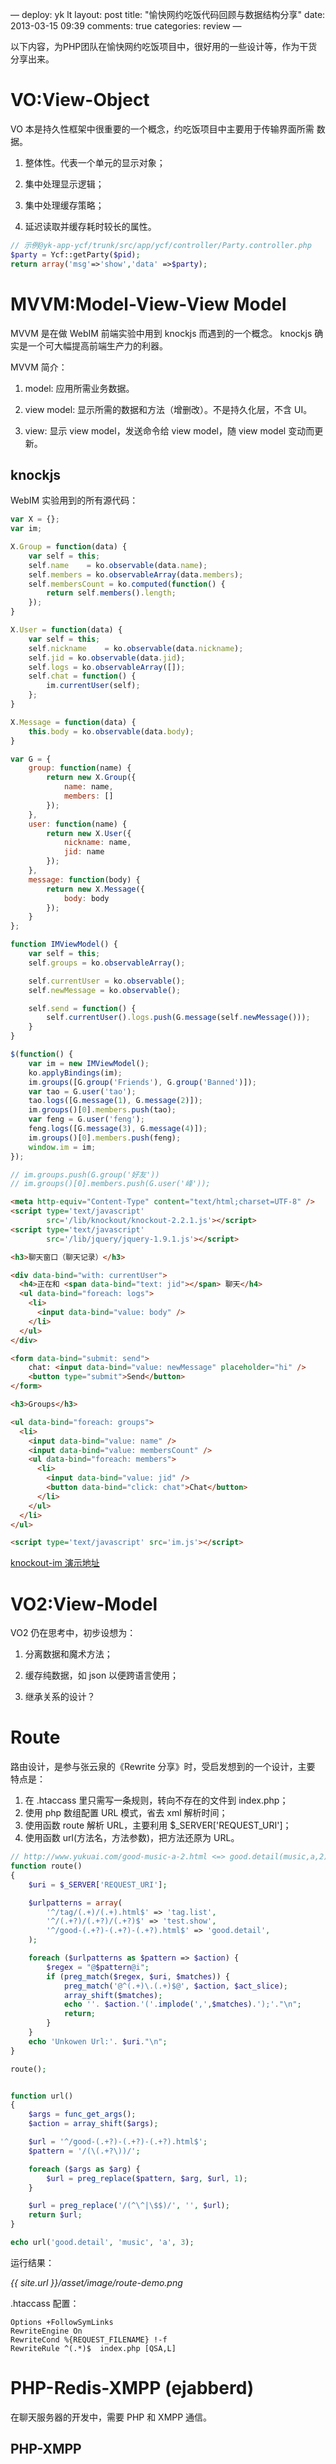 ---
deploy: yk lt
layout: post
title: "愉快网约吃饭代码回顾与数据结构分享"
date: 2013-03-15 09:39
comments: true
categories: review
---
#+OPTIONS: ^:nil

以下内容，为PHP团队在愉快网约吃饭项目中，很好用的一些设计等，作为干货分享出来。

* VO:View-Object

VO 本是持久性框架中很重要的一个概念，约吃饭项目中主要用于传输界面所需
数据。

1. 整体性。代表一个单元的显示对象；

2. 集中处理显示逻辑；

3. 集中处理缓存策略；

4. 延迟读取并缓存耗时较长的属性。

#+begin_src php
// 示例@yk-app-ycf/trunk/src/app/ycf/controller/Party.controller.php
$party = Ycf::getParty($pid);
return array('msg'=>'show','data' =>$party);
#+end_src


* MVVM:Model-View-View Model

MVVM 是在做 WebIM 前端实验中用到 knockjs 而遇到的一个概念。
knockjs 确实是一个可大幅提高前端生产力的利器。

MVVM 简介：

1. model: 应用所需业务数据。

2. view model: 显示所需的数据和方法（增删改）。不是持久化层，不含 UI。

3. view: 显示 view model，发送命令给 view model，随 view model 变动而更新。

** knockjs

WebIM 实验用到的所有源代码：

#+begin_src javascript
var X = {};
var im;

X.Group = function(data) {
    var self = this;
    self.name    = ko.observable(data.name);
    self.members = ko.observableArray(data.members);
    self.membersCount = ko.computed(function() {
        return self.members().length;
    });
}

X.User = function(data) {
    var self = this;
    self.nickname    = ko.observable(data.nickname);
    self.jid = ko.observable(data.jid);
    self.logs = ko.observableArray([]);
    self.chat = function() {
        im.currentUser(self);
    };
}

X.Message = function(data) {
    this.body = ko.observable(data.body);
}

var G = {
    group: function(name) {
        return new X.Group({
            name: name,
            members: []
        });
    },
    user: function(name) {
        return new X.User({
            nickname: name,
            jid: name
        });
    },
    message: function(body) {
        return new X.Message({
            body: body
        });
    }
};

function IMViewModel() {
    var self = this;
    self.groups = ko.observableArray();

    self.currentUser = ko.observable();
    self.newMessage = ko.observable();

    self.send = function() {
        self.currentUser().logs.push(G.message(self.newMessage()));
    }
}

$(function() {
    var im = new IMViewModel();
    ko.applyBindings(im);
    im.groups([G.group('Friends'), G.group('Banned')]);
    var tao = G.user('tao');
    tao.logs([G.message(1), G.message(2)]);
    im.groups()[0].members.push(tao);
    var feng = G.user('feng');
    feng.logs([G.message(3), G.message(4)]);
    im.groups()[0].members.push(feng);
    window.im = im;
});

// im.groups.push(G.group('好友'))
// im.groups()[0].members.push(G.user('峰'));
#+end_src

#+begin_src html
<meta http-equiv="Content-Type" content="text/html;charset=UTF-8" />
<script type='text/javascript'
        src='/lib/knockout/knockout-2.2.1.js'></script>
<script type='text/javascript'
        src='/lib/jquery/jquery-1.9.1.js'></script>

<h3>聊天窗口（聊天记录）</h3>

<div data-bind="with: currentUser">
  <h4>正在和 <span data-bind="text: jid"></span> 聊天</h4>
  <ul data-bind="foreach: logs">
    <li>
      <input data-bind="value: body" />
    </li>
  </ul>
</div>

<form data-bind="submit: send">
    chat: <input data-bind="value: newMessage" placeholder="hi" />
    <button type="submit">Send</button>
</form>

<h3>Groups</h3>

<ul data-bind="foreach: groups">
  <li>
    <input data-bind="value: name" />
    <input data-bind="value: membersCount" />
    <ul data-bind="foreach: members">
      <li>
        <input data-bind="value: jid" />
        <button data-bind="click: chat">Chat</button>
      </li>
    </ul>
  </li>
</ul>

<script type='text/javascript' src='im.js'></script>
#+end_src

[[http://lab.luotao.org/knockout-im/im.htm][knockout-im 演示地址]]


* VO2:View-Model

VO2 仍在思考中，初步设想为：

1. 分离数据和魔术方法；

2. 缓存纯数据，如 json 以便跨语言使用；

3. 继承关系的设计？


* Route

路由设计，是参与张云泉的《Rewrite 分享》时，受启发想到的一个设计，主要
特点是：

1. 在 .htaccass 里只需写一条规则，转向不存在的文件到 index.php；
2. 使用 php 数组配置 URL 模式，省去 xml 解析时间；
3. 使用函数 route 解析 URL，主要利用 $_SERVER['REQUEST_URI']；
4. 使用函数 url(方法名，方法参数)，把方法还原为 URL。

#+begin_src php
// http://www.yukuai.com/good-music-a-2.html <=> good.detail(music,a,2)
function route()
{
    $uri = $_SERVER['REQUEST_URI'];

    $urlpatterns = array(
        '^/tag/(.+)/(.+).html$' => 'tag.list',
        '^/(.+?)/(.+?)/(.+?)$' => 'test.show',
        '^/good-(.+?)-(.+?)-(.+?).html$' => 'good.detail',
    );

    foreach ($urlpatterns as $pattern => $action) {
        $regex = "@$pattern@i";
        if (preg_match($regex, $uri, $matches)) {
            preg_match('@^(.+)\.(.+)$@', $action, $act_slice);
            array_shift($matches);
            echo ''. $action.'('.implode(',',$matches).');'."\n";
            return;
        }
    }
    echo 'Unkowen Url:'. $uri."\n";
}

route();


function url()
{
    $args = func_get_args();
    $action = array_shift($args);

    $url = '^/good-(.+?)-(.+?)-(.+?).html$';
    $pattern = '/(\(.+?\))/';

    foreach ($args as $arg) {
        $url = preg_replace($pattern, $arg, $url, 1);
    }

    $url = preg_replace('/(^\^|\$$)/', '', $url);
    return $url;
}

echo url('good.detail', 'music', 'a', 3);
#+end_src

运行结果：

[[{{ site.url }}/asset/image/route-demo.png]]

.htaccass 配置：

#+begin_src text
Options +FollowSymLinks
RewriteEngine On
RewriteCond %{REQUEST_FILENAME} !-f
RewriteRule	^(.*)$	index.php [QSA,L]
#+end_src


* PHP-Redis-XMPP (ejabberd)

在聊天服务器的开发中，需要 PHP 和 XMPP 通信。

** PHP-XMPP

最初的方案是建立 php xmpp client，与 xmpp 外部接口通信。如图：

[[{{ site.url }}/asset/image/php-xmpp.png]]

这个方案的致命缺陷是：client 登录 XMPP 时费时较久，甚至需要，1~2秒。且
难以批量执行命令。如需要调取 php client 同时注册20个新用户，费时可能相
当久。

实际代码参见：
1. trunk/src/app/yue/common/XMPP*
2. trunk/src/app/yue/common/IM*

** PHP-Redis-XMPP

改进后的方案，是利用 redis 的 pub/sub 机制和 blpop 函数，直接快速地和
xmpp 内部打交道，可以很方便地执行各种命令，并返回执行结果。

[[{{ site.url }}/asset/image/php-redis-xmpp.png]]

#+begin_src php
$cli = 'register -u user1 -p pass1 -u user2 -p pass2';
$result = prc_command($cli);
#+end_src

#+begin_src php
function prc_command($cli)
{
    $redis = YK_Redis::instance();
    $callback = 'prc.'.uniqid();

    $redis->publish('im-sub:yukuai.com', $cli.' -c '.$callback);
    $result = $redis->blPop($callback, 2);
    return count($result) === 2 ? $result[1] : null;
}
#+end_src


* yConfig

用途是把 PHP 变量暴露给 Javascript，如登录状态，以便在 Javascript 里使
用。

#+begin_src php
// trunk/src/app/yue/common/Yue/Controller.php
$this->setJsOption('logined', $this->isLogin());
#+end_src

#+begin_src javascript
var yConfig = {"logined":true};

function yconf(key) {
  if (!window['yConfig']) {
    alert('未引入 js/config.');
    return false;
  }
  if (yConfig.hasOwnProperty(key)) {
    return yConfig[key];
  } else {
    alert('必须定义 yConfig 对象并配置属性：' + key + '！');
  }
}

if (yconf('login')) {}
#+end_src


* FirePHP

开启后，可实时在线查看各种调试信息。


* Make

用于自动构建，如示例中的 ykit 任务，用来获取、编译最新版的 ykit 代码到约
吃饭项目。

#+begin_src makefile
.PHONY : ykit publish

YKIT_ROOT = /y/www/yk/YKit

ykit:
	cd ${YKIT_ROOT} && svn up
	rm ${YKIT_ROOT}/ykit -rf
	cd ${YKIT_ROOT}/tools && ./build.sh
	cd ${YKIT_ROOT}/ykit && find . -name .svn | xargs rm -rf
	cp -R ${YKIT_ROOT}/ykit/. src/htdocs/yue/res/static/assets/js/ykit/

publish:
	svn up
	cd bin/ && ./publish-to-www.sh
#+end_src


* 原则

1. 缓存。以空间换时间；
2. 重构。去除重复代码;
3. 文档。markdown, org-mode.

[[{{ site.url }}/asset/image/orgmode-demo.png]]


* 参考

1. [[http://knockoutjs.com/index.html][knockout.js]]
2. [[http://redis.io/documentation][Redis Documentation]]
3. [[https://github.com/nicolasff/phpredis][A PHP extension for Redis]]
